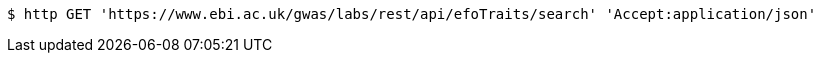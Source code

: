 [source,bash]
----
$ http GET 'https://www.ebi.ac.uk/gwas/labs/rest/api/efoTraits/search' 'Accept:application/json'
----